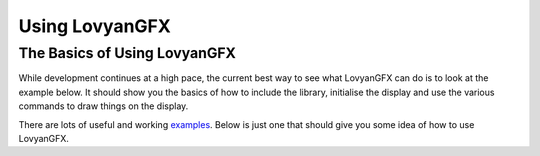 ***************
Using LovyanGFX
***************

The Basics of Using LovyanGFX
=============================

While development continues at a high pace, the current best way to see what LovyanGFX can do is to look at the example below. It should show you the basics of how to include the library, initialise the display and use the various commands to draw things on the display.

There are lots of useful and working `examples <https://github.com/lovyan03/LovyanGFX/tree/master/examples>`_. Below is just one that should give you some idea of how to use LovyanGFX.

.. code-block:: cpp
   :name: 1_simple_use.ino
   :linenos:

	// Basic Usage of LovyanGFX

	// If you use a compatible display in an environment other than Arduino IDE, or
	// If the compatible model is not in the board manager (TTGO T-Wristband,
	// ESP-WROVER-KIT, etc.), please put a '#define LGFX_[..]' statement before
	// #include LovyanGFX.hpp

	// #define LGFX_M5STACK               // M5Stack (Basic / Gray / Go / Fire)
	// #define LGFX_M5STACK_CORE2         // M5Stack Core2
	// #define LGFX_M5STACK_COREINK       // M5Stack CoreInk
	// #define LGFX_M5STICK_C             // M5Stick C / CPlus
	// #define LGFX_M5PAPER               // M5Paper
	// #define LGFX_ODROID_GO             // ODROID-GO
	// #define LGFX_TTGO_TS               // TTGO TS
	// #define LGFX_TTGO_TWATCH           // TTGO T-Watch
	// #define LGFX_TTGO_TWRISTBAND       // TTGO T-Wristband
	// #define LGFX_DDUINO32_XS           // DSTIKE D-duino-32 XS
	// #define LGFX_LOLIN_D32_PRO         // LoLin D32 Pro
	// #define LGFX_ESP_WROVER_KIT        // ESP-WROVER-KIT
	// #define LGFX_WIFIBOY_PRO           // WiFiBoy Pro
	// #define LGFX_WIFIBOY_MINI          // WiFiBoy mini
	// #define LGFX_MAKERFABS_TOUCHCAMERA // Makerfabs Touch with Camera
	// #define LGFX_MAKERFABS_MAKEPYTHON  // Makerfabs MakePython
	// #define LGFX_WIO_TERMINAL          // Wio Terminal


	// Automatic detection (Currently supports M5Stack, M5StickC/CPlus, ODROID-GO,
	// TTGO T-Watch, TTGO T-Wristband, LoLin D32 Pro, ESP-WROVER-KIT)
	#define LGFX_AUTODETECT

	// If multiple models are defined, or if you define LGFX_AUTODETECT, the board
	// will be automatically recognized at runtime.


	// include the header file
	#include <LovyanGFX.hpp>

	static LGFX lcd;                 // Instance of LGFX
	static LGFX_Sprite sprite(&lcd); // Instance of LGFX_Sprite when using sprites

	// If you are currently using TFT_eSPI and want to minimize changes to your
	// code, you can use this header.
	// #include <LGFX_TFT_eSPI.hpp>
	// static TFT_eSPI lcd;               // TFT_eSPI is an alias for LGFX.
	// static TFT_eSprite sprite(&lcd);   // TFT_eSprite is alias for LGFX_Sprite


	// See examples/HowToUse/2_spi_setting.ino if you want to use it in a
	// configuration that is not available on compatible models. Copy
	// LGFX_Config_Custom.hpp in the config folder and edit to suit your environment.
	// Include here or paste the contents of the file as it is and use it.


	void setup(void)
	{
	  // First call the initialization function.
	  lcd.init();


	  // Set the rotation direction from 4 directions from 0 to 3.
	  // (If you use rotations 4 to 7, the image will be mirrored.)
	  lcd.setRotation(1);


	  // Set the backlight brightness in the range 0-255
	  lcd.setBrightness(128);


	  // Set the color mode as needed. (Initial value is 16)
	  // 16 - Faster, but the red and blue tones are 5 bits.
	  // 24 - Slower, but the gradation expression is cleaner.
	  //lcd.setColorDepth(16);  // Set to 16 bits of RGB565
	  lcd.setColorDepth(24);    // Set to 24 bits for RGB888 - Note that the actual
								// number of colors displayed may be 18 bits (RGB666)
								// depending on the display hardware.


	  // The basic figure drawing function are as follows.
	  /*
		fillScreen    (                color);
		drawPixel     ( x, y         , color);
		drawFastVLine ( x, y   , h   , color);
		drawFastHLine ( x, y, w      , color);
		drawRect      ( x, y, w, h   , color);
		fillRect      ( x, y, w, h   , color);
		drawRoundRect ( x, y, w, h, r, color);
		fillRoundRect ( x, y, w, h, r, color);
		drawCircle    ( x, y      , r, color);
		fillCircle    ( x, y      , r, color);
		drawEllipse   ( x, y, rx, ry , color);
		fillEllipse   ( x, y, rx, ry , color);
		drawLine      ( x0, y0, x1, y1        , color);
		drawTriangle  ( x0, y0, x1, y1, x2, y2, color);
		fillTriangle  ( x0, y0, x1, y1, x2, y2, color);
		drawBezier    ( x0, y0, x1, y1, x2, y2, color);         // 3-point Bezier
		drawBezier    ( x0, y0, x1, y1, x2, y2, x3, y3, color); // 4-point Bezier
		drawArc       ( x, y, r0, r1, angle0, angle1, color);
		fillArc       ( x, y, r0, r1, angle0, angle1, color);
	  */


	  // For example, when drawing a point with drawPixel, there are three
	  // arguments: X coordinate, Y coordinate, and color.
	  lcd.drawPixel(0, 0, 0xFFFF);    // White dot at coordinates 0, 0


	  // A function to generate a color code is provided and can be used to specify
	  // a color. As arguments specify red, green, and blue from 0 to 255, resp.
	  // It is recommended to use color888 to prevent missing color information.
	  lcd.drawFastVLine(2, 0, 100, lcd.color888(255,   0,   0));  // red
	  lcd.drawFastVLine(4, 0, 100, lcd.color565(  0, 255,   0));  // green
	  lcd.drawFastVLine(6, 0, 100, lcd.color332(  0,   0, 255));  // blue


	  // If the color code generation function is not used, it will be as follows.
	  // RGB888 24-bit specified uint32_t type
	  // RGB565 16-bit specification uint16_t type, int32_t type
	  // RGB332 Specify with 8 bits uint8_t type

	  // If you use uint32_t type, it will be treated as 24-bit RGB888.
	  // You can write in the order of red, green, and blue with 2 hexadecimal digits.
	  // Use a uint32_t type variable, add a U at the end, or cast it to a uint32_t.
	  uint32_t red = 0xFF0000;
	  lcd.drawFastHLine(0, 2, 100, red);            // horiz. line in red
	  lcd.drawFastHLine(0, 4, 100, 0x00FF00U);      // horiz. line in green
	  lcd.drawFastHLine(0, 6, 100, (uint32_t)0xFF); // horiz. line in blue

	  // If you use uint16_t type and int32_t type, it will be treated as 16 bits
	  // of RGB565. This method is used because it is treated as int32_t type unless
	  // it is written in a special way. (This is done for compatibility with
	  // AdafruitGFX and TFT_eSPI.)
	  uint16_t green = 0x07E0;
	  lcd.drawRect(10, 10, 50, 50, 0xF800);         // red
	  lcd.drawRect(12, 12, 50, 50, green);          // green
	  lcd.drawRect(14, 14, 50, 50, (uint16_t)0x1F); // blue


	  // If you use int8_t or uint8_t type, it will be treated as 8 bits, RGB332.
	  uint8_t blue = 0x03;
	  lcd.fillRect(20, 20, 20, 20, (uint8_t)0xE0);  // red
	  lcd.fillRect(30, 30, 20, 20, (uint8_t)0x1C);  // green
	  lcd.fillRect(40, 40, 20, 20, blue);           // blue


	  // The color of the drawing function argument can be omitted.
	  // If omitted, the color set by the setColor function or the last used color
	  // will be used as the foreground color. If you draw repeatedly in the same
	  // color, omitting it will render slightly faster.
	  lcd.setColor(0xFF0000U);                        // red as drawing color
	  lcd.fillCircle ( 40, 80, 20    );               // fill circle in red
	  lcd.fillEllipse( 80, 40, 10, 20);               // fill arc in red
	  lcd.fillArc    ( 80, 80, 20, 10, 0, 90);        // fill ellipse in red
	  lcd.fillTriangle(80, 80, 60, 80, 80, 60);       // fill triangle red
	  lcd.setColor(0x0000FFU);                        // blue as drawing color
	  lcd.drawCircle ( 40, 80, 20    );               // circle outline in blue
	  lcd.drawEllipse( 80, 40, 10, 20);               // ellipse outline in blue
	  lcd.drawArc    ( 80, 80, 20, 10, 0, 90);        // arc outline in blue
	  lcd.drawTriangle(60, 80, 80, 80, 80, 60);       // triable outline in blue
	  lcd.setColor(0x00FF00U);                        // green as drawing color
	  lcd.drawBezier( 60, 80, 80, 80, 80, 60);        // green 3-point Bezier curve
	  lcd.drawBezier( 60, 80, 80, 20, 20, 80, 80, 60);// green 4-point Bezier curve

	  // Using DrawGradientLine you cannot omit the color specification
	  lcd.drawGradientLine( 0, 80, 80, 0, 0xFF0000U, 0x0000FFU);// Red to blue

	  delay(1000);

	  // You can fill the entire screen with clear or fillScreen.
	  // fillScreen is the same as specifying the entire screen of fillRect, and
	  // the color specification is treated as the drawing color.
	  lcd.fillScreen(0xFFFFFFu);   // Fill with white
	  lcd.setColor(0x00FF00u);     // Green as the drawing color
	  lcd.fillScreen();            // Fill with green

	  // clear is different from the drawing function and holds the color as a
	  // background color. The background color is rarely used, but it is used as
	  // the color to fill the gap when using the scroll function.
	  lcd.clear(0xFFFFFFu);        // Fill with white as background color
	  lcd.setBaseColor(0x000000u); // Specify black as the background color
	  lcd.clear();                 // Fill with black


	  // The SPI bus is allocated and released automatically when drawing functions
	  // are called. If drawing speed is important, use startWrite and endWrite
	  // before and after the drawing process. This suppresses securing and releasing
	  // the SPI bus, improving speed. In the case of electronic paper (EPD), any
	  // drawing after startWrite() is held until calling endWrite().
	  lcd.drawLine(0, 1, 39, 40, red);       // Secure SPI bus, draw line, release
	  lcd.drawLine(1, 0, 40, 39, blue);      // Secure SPI bus, draw line, release
	  lcd.startWrite();                      // Secure SPI bus
	  lcd.drawLine(38, 0, 0, 38, 0xFFFF00U); // Draw a line
	  lcd.drawLine(39, 1, 1, 39, 0xFF00FFU); // Draw a line
	  lcd.drawLine(40, 2, 2, 40, 0x00FFFFU); // Draw a line
	  lcd.endWrite();                        // Release SPI bus


	  // startWrite and endWrite internally count the number of calls and if you call
	  // it repeatedly, it will only work at the beginning and end. Be sure to use
	  // startWrite and endWrite so that they are paired. (If you don't mind occupying
	  // the SPI bus, you can call startWrite once first and not endWrite.)
	  lcd.startWrite();     // Count +1, secure SPI bus
	  lcd.startWrite();     // Count +1
	  lcd.startWrite();     // Count +1
	  lcd.endWrite();       // Count -1
	  lcd.endWrite();       // Count -1
	  lcd.endWrite();       // Count -1, SPI bus release
	  lcd.endWrite();       // do nothing
	  // If you call endWrite excessively, nothing will be done and the count will
	  // not go negative.

	  // If you want to forcibly release / secure the SPI bus regardless of the count
	  // status of startWrite, use endTransaction / beginTransaction.
	  // The count will not be cleared, so still be careful to make counts match.
	  lcd.startWrite();       // Count +1, secure SPI bus
	  lcd.startWrite();       // Count +1
	  lcd.drawPixel(0, 0);    // Draw
	  lcd.endTransaction();   // Release SPI bus
	  // Other SPI devices can be used here.
	  // When using another device (SD card, etc.) on the same SPI bus, make sure
	  // that the SPI bus is free before continuing.
	  lcd.beginTransaction(); // Secure SPI bus
	  lcd.drawPixel(0, 0);    // Draw
	  lcd.endWrite();         // Count -1
	  lcd.endWrite();         // Count -1, SPI bus release



	  // Apart from drawPixel, there is a function that draws a point called
	  // writePixel. drawPixel reserves the SPI bus as needed, while writePixel does
	  // not check the status of the SPI bus.
	  lcd.startWrite();   // Secure SPI bus
	  for (uint32_t x = 0; x < 128; ++x) {
		for (uint32_t y = 0; y < 128; ++y) {
		  lcd.writePixel(x, y, lcd.color888( x*2, x + y, y*2));
		}
	  }
	  lcd.endWrite();    // SPI bus release
	  // All functions whose names start with write (writePixel, writeFastVLine,
	  // writeFastHLine, writeFillRect) must explicitly call startWrite.

	  delay(1000);

	  // Similar drawing functions can be used for drawing on sprites (offscreen).
	  // First, specify the color depth of the sprite with setColorDepth. (If
	  // omitted, it will be treated as 16.)
	  //sprite.setColorDepth(1);   // Set to 1-bit (2 colors) palette mode
	  //sprite.setColorDepth(2);   // Set to 2-bit (4 colors) palette mode
	  //sprite.setColorDepth(4);   // Set to 4-bit (16 colors) palette mode
	  //sprite.setColorDepth(8);   // Set to 8-bit RGB332
	  //sprite.setColorDepth(16);  // Set to 16 bits in RGB565
	  sprite.setColorDepth(24);    // Set to 24-bit RGB888


	  // If you calling createPalette() after setting setColorDepth(8), it will be
	  // in 256 color palette mode.
	  // sprite.createPalette();


	  // Use createSprite to specify the width and height to allocate memory.
	  // Memory consumption is proportional to color depth and area. Please note
	  // that if it is too large, memory allocation will fail.
	  sprite.createSprite(65, 65); // Create sprite with width 65 and height 65.

	  for (uint32_t x = 0; x < 64; ++x) {
		for (uint32_t y = 0; y < 64; ++y) {
		  // Draw on sprite
		  sprite.drawPixel(x, y, lcd.color888(3 + x*4, (x + y)*2, 3 + y*4));
		}
	  }
	  sprite.drawRect(0, 0, 65, 65, 0xFFFF);

	  // The created sprite can be output to any coordinates with pushSprite.
	  // The output destination will be the LGFX passed as an argument when creating
	  // the sprite instance.
	  sprite.pushSprite(64, 0);        // Draw sprite at coordinates 64, 0 on lcd

	  // If you did not pass the pointer of the drawing destination when creating
	  // the instance of sprite, or if you have multiple LGFX, you can also pushSprite
	  // by specifying the output destination as the first argument.
	  sprite.pushSprite(&lcd, 0, 64);  // SPI bus release

	  delay(1000);

	  // You can rotate, scale, and draw sprites with pushRotateZoom.
	  // The coordinates set by setPivot are treated as the center of rotation, and
	  // the center of rotation is drawn so that it is located at the coordinates
	  // of the drawing destination.
	  sprite.setPivot(32, 32);    // Rotate around 32, 32
	  int32_t center_x = lcd.width()/2;
	  int32_t center_y = lcd.height()/2;
	  lcd.startWrite();
	  for (int angle = 0; angle <= 360; ++angle) {
		// Draw at all angles, width 2.5 times, height 3 times,
		// in the center of the screen
		sprite.pushRotateZoom(center_x, center_y, angle, 2.5, 3);

		// Update the display for electronic paper once every 36 times
		if ((angle % 36) == 0) lcd.display();
	  }
	  lcd.endWrite();

	  delay(1000);

	  // Use deleteSprite to free memory for sprites that are no longer in use.
	  sprite.deleteSprite();

	  // The same instance can be reused after deleteSprite.
	  sprite.setColorDepth(4);     // Set to 4-bit (16 colors) palette mode
	  sprite.createSprite(65, 65);

	  // In palette mode sprites, the color of the drawing function argument is
	  // treated as the palette number. When drawing with pushSprite etc., the
	  // actual drawing color is determined by referring to the palette.


	  // In 4-bit (16 colors) palette mode, palette numbers 0 to 15 can be used.
	  // The initial color of the palette is black at 0, white at the end of the
	  // palette, and a gradation from 0 to the end. Use setPaletteColor() to set
	  // the palette color.
	  sprite.setPaletteColor(1, 0x0000FFU);    // Set palette 1 to blue
	  sprite.setPaletteColor(2, 0x00FF00U);    // Set palette 2 to green
	  sprite.setPaletteColor(3, 0xFF0000U);    // Set palette 3 to red

	  sprite.fillRect(10, 10, 45, 45, 1);   // Fill rectangle with palette color 1
	  sprite.fillCircle(32, 32, 22, 2);               // same for color 2
	  sprite.fillTriangle(32, 12, 15, 43, 49, 43, 3); // same for color 3

	  // The last argument of pushSprite allows you to specify a color that is not
	  // drawn, meaning that where it appears in a sprite, the previous pixels that
	  // were on the screen will still be visible after pushSprite.
	  sprite.pushSprite( 0,  0, 0); // Draw sprite with palette color 0 transparent
	  sprite.pushSprite(65,  0, 1); // Draw sprite with palette color 1 transparent
	  sprite.pushSprite( 0, 65, 2); // Draw sprite with palette color 2 transparent
	  sprite.pushSprite(65, 65, 3); // Draw sprite with palette color 3 transparent

	  delay(5000);

	  lcd.startWrite(); // StartWrite() here to keep the SPI bus occupied.
	}

	void loop(void)
	{
	  static int count = 0;
	  static int a = 0;
	  static int x = 0;
	  static int y = 0;
	  static float zoom = 3;
	  ++count;
	  if ((a += 1) >= 360) a -= 360;
	  if ((x += 2) >= lcd.width()) x -= lcd.width();
	  if ((y += 1) >= lcd.height()) y -= lcd.height();
	  sprite.setPaletteColor(1, lcd.color888( 0, 0, count & 0xFF));
	  sprite.setPaletteColor(2, lcd.color888( 0,~count & 0xFF, 0));
	  sprite.setPaletteColor(3, lcd.color888( count & 0xFF, 0, 0));

	  sprite.pushRotateZoom(x, y, a, zoom, zoom, 0);

	  // Update the display for electronic paper once every 100 times.
	  if ((count % 100) == 0) lcd.display();
	}